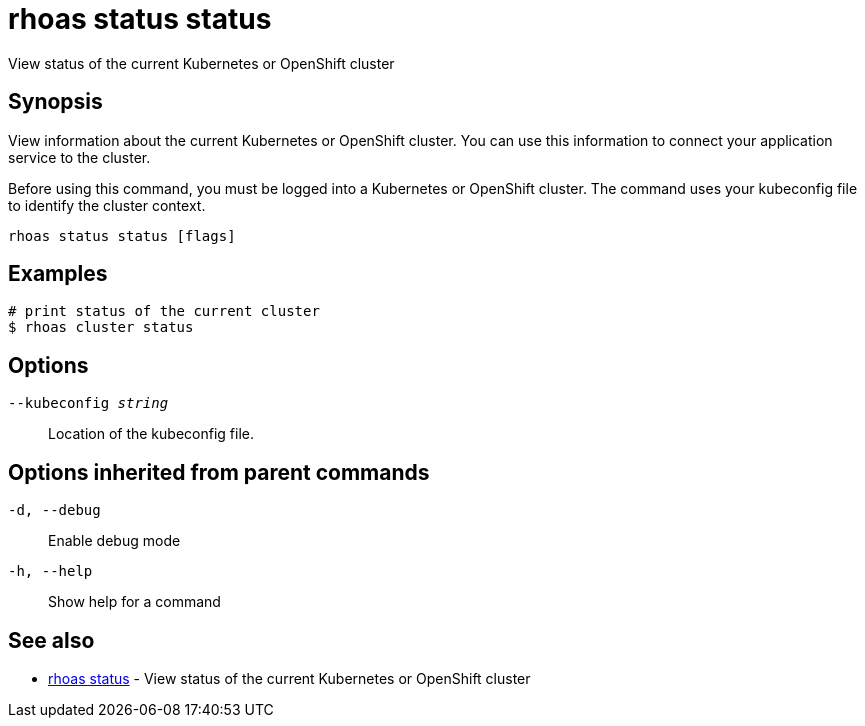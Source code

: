 = rhoas status status

[role="_abstract"]
ifdef::env-github,env-browser[:relfilesuffix: .adoc]

View status of the current Kubernetes or OpenShift cluster

[discrete]
== Synopsis

View information about the current Kubernetes or OpenShift cluster. 
You can use this information to connect your application service to the cluster.

Before using this command, you must be logged into a Kubernetes or OpenShift 
cluster. The command uses your kubeconfig file to identify the cluster context.


....
rhoas status status [flags]
....

[discrete]
== Examples

....
# print status of the current cluster
$ rhoas cluster status

....

[discrete]
== Options

`--kubeconfig _string_`::
Location of the kubeconfig file.

[discrete]
== Options inherited from parent commands

`-d, --debug`::
Enable debug mode
`-h, --help`::
Show help for a command

[discrete]
== See also

* xref:_rhoas_status[rhoas status] - View status of the current Kubernetes or OpenShift cluster

